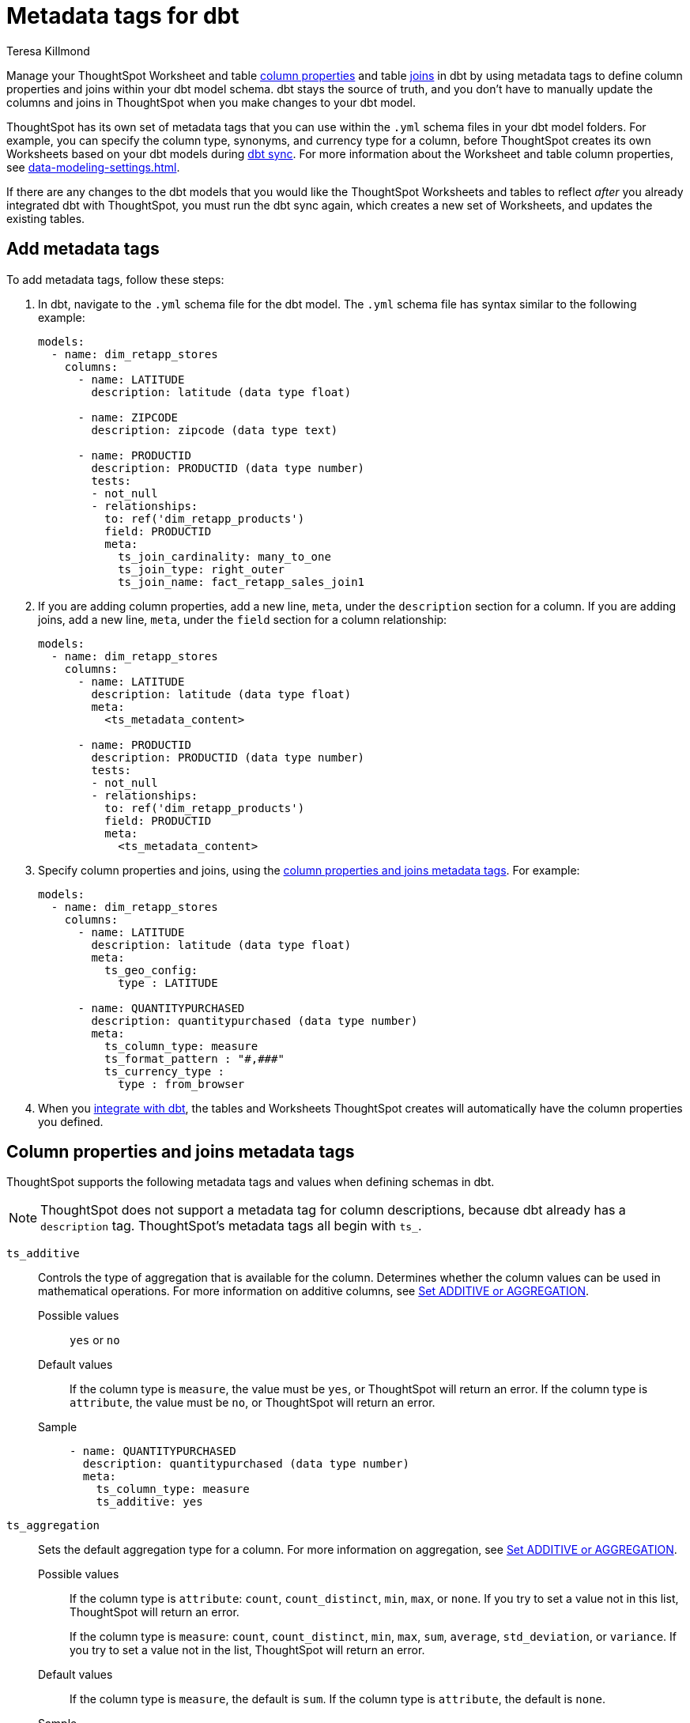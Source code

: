 = Metadata tags for dbt
:last_updated: 1/11/2023
:linkattrs:
:experimental:
:page-layout: default-cloud
:author: Teresa Killmond
:description: Manage table and Worksheet column properties and table joins in dbt. Use metadata tags to define column properties and joins within your dbt model schema.
:jira: SCAL-186187

Manage your ThoughtSpot Worksheet and table xref:data-modeling-settings.adoc[column properties] and table xref:join-add.adoc[joins] in dbt by using metadata tags to define column properties and joins within your dbt model schema. dbt stays the source of truth, and you don't have to manually update the columns and joins in ThoughtSpot when you make changes to your dbt model.

ThoughtSpot has its own set of metadata tags that you can use within the `.yml` schema files in your dbt model folders. For example, you can specify the column type, synonyms, and currency type for a column, before ThoughtSpot creates its own Worksheets based on your dbt models during xref:dbt-integration.adoc[dbt sync]. For more information about the Worksheet and table column properties, see xref:data-modeling-settings.adoc[].

If there are any changes to the dbt models that you would like the ThoughtSpot Worksheets and tables to reflect _after_ you already integrated dbt with ThoughtSpot, you must run the dbt sync again, which creates a new set of Worksheets, and updates the existing tables.

== Add metadata tags
To add metadata tags, follow these steps:

. In dbt, navigate to the `.yml` schema file for the dbt model. The `.yml` schema file has syntax similar to the following example:
+
----
models:
  - name: dim_retapp_stores
    columns:
      - name: LATITUDE
        description: latitude (data type float)

      - name: ZIPCODE
        description: zipcode (data type text)

      - name: PRODUCTID
        description: PRODUCTID (data type number)
        tests:
        - not_null
        - relationships:
          to: ref('dim_retapp_products')
          field: PRODUCTID
          meta:
            ts_join_cardinality: many_to_one
            ts_join_type: right_outer
            ts_join_name: fact_retapp_sales_join1

----
. If you are adding column properties, add a new line, `meta`, under the `description` section for a column. If you are adding joins, add a new line, `meta`, under the `field` section for a column relationship:
+
----
models:
  - name: dim_retapp_stores
    columns:
      - name: LATITUDE
        description: latitude (data type float)
        meta:
          <ts_metadata_content>

      - name: PRODUCTID
        description: PRODUCTID (data type number)
        tests:
        - not_null
        - relationships:
          to: ref('dim_retapp_products')
          field: PRODUCTID
          meta:
            <ts_metadata_content>
----
. Specify column properties and joins, using the <<column-properties,column properties and joins metadata tags>>. For example:
+
[source,bash]
----
models:
  - name: dim_retapp_stores
    columns:
      - name: LATITUDE
        description: latitude (data type float)
        meta:
          ts_geo_config:
            type : LATITUDE

      - name: QUANTITYPURCHASED
        description: quantitypurchased (data type number)
        meta:
          ts_column_type: measure
          ts_format_pattern : "#,###"
          ts_currency_type :
            type : from_browser
----

. When you xref:dbt-integration.adoc[integrate with dbt], the tables and Worksheets ThoughtSpot creates will automatically have the column properties you defined.

[#column-properties]
== Column properties and joins metadata tags

ThoughtSpot supports the following metadata tags and values when defining schemas in dbt.

NOTE: ThoughtSpot does not support a metadata tag for column descriptions, because dbt already has a `description` tag. ThoughtSpot's metadata tags all begin with `ts_`.

`ts_additive`:: Controls the type of aggregation that is available for the column. Determines whether the column values can be used in mathematical operations. For more information on additive columns, see xref:data-modeling-aggreg-additive.adoc[Set ADDITIVE or AGGREGATION].
Possible values;; `yes` or `no`
Default values;; If the column type is `measure`, the value must be `yes`, or ThoughtSpot will return an error. If the column type is `attribute`, the value must be `no`, or ThoughtSpot will return an error.
Sample;;
+
----
- name: QUANTITYPURCHASED
  description: quantitypurchased (data type number)
  meta:
    ts_column_type: measure
    ts_additive: yes
----

`ts_aggregation`:: Sets the default aggregation type for a column. For more information on aggregation, see xref:data-modeling-aggreg-additive.adoc[Set ADDITIVE or AGGREGATION].
Possible values;; If the column type is `attribute`: `count`, `count_distinct`, `min`, `max`, or `none`. If you try to set a value not in this list, ThoughtSpot will return an error.
+
If the column type is `measure`: `count`, `count_distinct`, `min`, `max`, `sum`, `average`, `std_deviation`, or `variance`. If you try to set a value not in the list, ThoughtSpot will return an error.
Default values;; If the column type is `measure`, the default is `sum`. If the column type is `attribute`, the default is `none`.
Sample;;
+
----
- name: QUANTITYPURCHASED
  description: quantitypurchased (data type number)
  meta:
    ts_column_type: measure
    ts_additive: yes
    ts_aggregation: sum
----

`ts_attr_dim`:: Only applies to tables that join over a xref:chasm-trap.adoc[chasm trap]. Designates whether the tables depend on this column for attribution. For more information about attribution dimensions, see xref:data-modeling-attributable-dimension.adoc[Change the Attribution dimension].
Possible values;; `yes` or `no`
Default values;; The default is `yes`.
Sample;;
+
----
- name: PRODUCTNAME
  description: productname (data type text)
  meta:
    ts_column_type : attribute
    ts_additive : yes
    ts_aggregation : count
    ts_attr_dim : yes
----

`ts_calendar_type`:: Specifies what type of calendar a date type column uses.
It can be the Gregorian calendar (default), a fiscal calendar, or any other custom calendar. For more information about custom calendars, see xref:connections-cust-cal.adoc[].
Possible values;; `none`, `default`, or a specified custom calendar
Default values;; If the data type is `VARCHAR`, `INT`, `BIGINT`, `FLOAT`, `BOOL`, or `DOUBLE`, the default is `none`, and this tag is not editable. If the data type is `DATE` or `DATETIME`, the default is `none`, and the tag is editable.
Sample;;
+
----
- name: DATE
  description: date (data type date)
  meta:
    ts_column_type : attribute
    ts_calendar_type : <custom_calendar_name>
----

`ts_column_type`:: Sets the column type for the column. For more information on column types, see xref:data-modeling-column-basics.adoc#change-column-type[Change column type].
Possible values;; `attribute` or `measure`
Default values;; If the data type is `FLOAT`, `DOUBLE`, `INT`, or `BIGINT`, the default is `measure`. If the data type is `VARCHAR`, `BOOL`, `DATE`, or `DATETIME`, the default is `attribute`.
Sample;;
+
----
- name: QUANTITYPURCHASED
  description: quantitypurchased (data type number)
  meta:
    ts_column_type: measure
----

`ts_currency_type`:: Specifies the format to use for currency values in the column. For more information about currency types, see xref:data-modeling-patterns.adoc#set-currency-type[Set currency type].
Possible values;; `from_isocode`, `from_browser`, `from_column`, `none`. For a list of supported  ISO codes, view or download this link:{attachmentsdir}/iso-codes.txt[file].
Default values;; The default is `none`.
Samples;;
+
----
- name: SALES
  description: sales (data type number)
  meta:
    ts_column_type: measure
    ts_currency_type :
      type : from_isocode
      isocode : USD

- name: DISCOUNT
  description: discount (data type number)
  meta:
    ts_column_type: measure
    ts_currency_type :
      type : from_browser

- name: REVENUE
  description: revenue (data type number)
  meta:
    ts_column_type: measure
    ts_currency_type :
      type : from_column
      column : <column_name>
----

`ts_format_pattern`:: Specifies the format to use for numeric values or dates in the column. For more information about format patterns, see xref:data-modeling-patterns.adoc[].
Possible values;; Refer to the xref:data-modeling-patterns.adoc#number_formats[number] and xref:data-modeling-patterns.adoc#date[date] formats specified in xref:data-modeling-patterns.adoc[]. You can only set this value if the column data type is `INT`, `BIGINT`, `DOUBLE`, `DATE`, or `DATETIME`, or ThoughtSpot will return an error.
Default values;; By default, ThoughtSpot shows the data as it appears in the table or Worksheet, without any number or date formatting.
Sample;;
+
----
- name: QUANTITYPURCHASED
  description: quantitypurchased (data type number)
  meta:
    ts_column_type: measure
    ts_format_pattern : "#,###"
----

`ts_geo_config`:: Enables a column to be used in geo map visualizations. For more information about geo configuration, see xref:data-modeling-geo-data.adoc[].
Possible values;; `none`, `latitude`, `longitude`, `country`, `sub_nation_region`
+
NOTE: The `sub_nation_region` value depends on the country you specify. For example, for the United States, ThoughtSpot supports `State`, `County`, and `Zip Code`. For Denmark, ThoughtSpot supports `Region`, `Municipality`, and `Postal Code`. To determine which sub-nation regions ThoughtSpot supports for the relevant country, see xref:geomap-reference.adoc[]. If you specify a sub-nation region that is not supported for that country, such as `Principality` for `United States`, ThoughtSpot will return an error.
Default values;; The default is `none`.
Samples;;
+
----
- name: STATE
  description: state data (data type text)
  meta:
    ts_geo_config :
      type : sub_nation_region
      country : United States
      region_type : State

- name: LONGITUDE
  description: longitude data (data type float)
  meta:
    ts_geo_config :
      type : longitude
----

`ts_hidden`:: Sets the column visibility. For more information about hidden columns, see xref:data-modeling-visibility.adoc#hide[Hide a column].
Possible values;; `yes` or `no`
Default values;; The default is `no`.
Sample;;
+
----
- name: QUANTITYPURCHASED
  description: quantitypurchased (data type number)
  meta:
    ts_column_type: measure
    ts_hidden: yes
----

`ts_index_priority`:: Sets the indexing priority the column uses. For more information about column indexing, see xref:data-modeling-index.adoc[].
Possible values;; Any whole number between 1-10. Use a value between 8-10 for important columns to improve their search ranking.
Use 1-3 for low priority columns.
Default values;; The default is `1`.
Sample;;
+
----
- name: QUANTITYPURCHASED
  description: quantitypurchased (data type number)
  meta:
    ts_column_type: measure
    ts_index_priority : 2
----

`ts_index_type`:: Sets the type of indexing the column uses. For more information about column indexing, see xref:data-modeling-index.adoc[].
Possible values;; `default` or `dont_index`
Default values;; If the data type is `INT`, `BIGINT`, `DATE`, `DATETIME`, or `DOUBLE`, the default is `dont_index`. For all other data types, the default is `default`.
Sample;;
+
----
- name: QUANTITYPURCHASED
  description: quantitypurchased (data type number)
  meta:
    ts_column_type: measure
    ts_synonym: Purchased,Quantity
    ts_index_type : dont_index
----

`ts_join_cardinality`:: Sets the cardinality for the join. For more information about join cardinality, see xref:join-add.adoc#join-cardinality[Join cardinality].
Possible values;; `one_to_one`, `many_to_one`, or `one_to_many`
Default values;; The default is `one_to_one`.
Sample;;
+
----
- name: PRODUCTID
  description: PRODUCTID (data type number)
  tests:
  - not_null
  - relationships:
    to: ref('dim_retapp_products')
    field: PRODUCTID
    meta:
      ts_join_cardinality: many_to_one
      ts_join_type: right_outer
      ts_join_name: fact_retapp_sales_join
----

`ts_join_name`:: Specifies the name for the join. For more information about joins, see xref:join-add.adoc[].
Possible values;; any text string
Default values;; There is no default.
Sample;;
+
----
- name: PRODUCTID
  description: PRODUCTID (data type number)
  tests:
  - not_null
  - relationships:
    to: ref('dim_retapp_products')
    field: PRODUCTID
    meta:
      ts_join_cardinality: many_to_one
      ts_join_type: right_outer
      ts_join_name: fact_retapp_sales_join
----

`ts_join_type`:: Specifies the join type. For more information about join types, see xref:join-add.adoc#join-type[Join types].
Possible values;; `inner`, `left_outer`, `right_outer`, and `full_outer`
Default values;; The default is `inner`.
Sample;;
+
----
- name: PRODUCTID
  description: PRODUCTID (data type number)
  tests:
  - not_null
  - relationships:
    to: ref('dim_retapp_products')
    field: PRODUCTID
    meta:
      ts_join_cardinality: many_to_one
      ts_join_type: right_outer
      ts_join_name: fact_retapp_sales_join
----

`ts_spotiq_pref`:: Excludes specified columns from SpotIQ analyses. By default, ThoughtSpot includes all columns in SpotIQ analysis. For more information about SpotIQ preferences, see xref:spotiq-data-model-preferences.adoc[].
Possible values;; `default` or `exclude`
Default values;; The default is `default`, in which ThoughtSpot includes all columns in SpotIQ analysis.
Sample;;
+
----
- name: PRODUCTNAME
  description: productname (data type text)
  meta:
    ts_column_type : attribute
    ts_additive : yes
    ts_aggregation : count
    ts_spotiq_pref : exclude
----

`ts_synonym`:: Specifies synonyms that can be used in the search bar to refer to a column. For more information about column synonyms, see xref:data-modeling-visibility.adoc#synonyms[Create synonyms for a column].
Possible values;; comma-separated text values
Default values;; There is no default.
Sample;;
+
----
- name: QUANTITYPURCHASED
  description: quantitypurchased (data type number)
  meta:
    ts_column_type: measure
    ts_synonym: Purchased,Quantity
----

